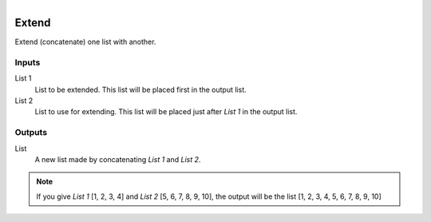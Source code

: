 .. figure:: /images/logic_nodes/data/list/ln-extend.png
   :align: right
   :width: 215
   :alt: Extend Node

.. _ln-extend:

==============================
Extend
==============================

Extend (concatenate) one list with another.

Inputs
++++++++++++++++++++++++++++++

List 1
   List to be extended. This list will be placed first in the output list.

List 2
   List to use for extending. This list will be placed just after *List 1* in the output list.

Outputs
++++++++++++++++++++++++++++++

List
   A new list made by concatenating *List 1* and *List 2*.

.. note::
   If you give *List 1* [1, 2, 3, 4] and *List 2* [5, 6, 7, 8, 9, 10], the output will be the list [1, 2, 3, 4, 5, 6, 7, 8, 9, 10]